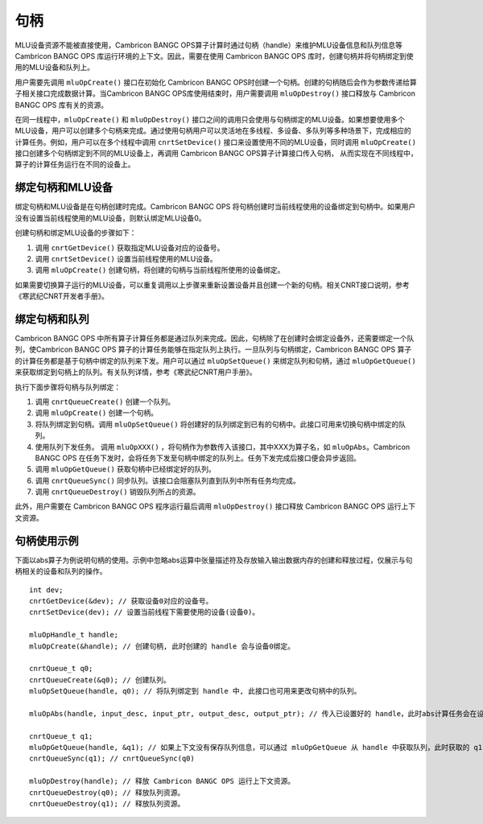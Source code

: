 .. _句柄:

句柄
=================

MLU设备资源不能被直接使用，Cambricon BANGC OPS算子计算时通过句柄（handle）来维护MLU设备信息和队列信息等Cambricon BANGC OPS 库运行环境的上下文。因此，需要在使用 Cambricon BANGC OPS 库时，创建句柄并将句柄绑定到使用的MLU设备和队列上。

用户需要先调用 ``mluOpCreate()`` 接口在初始化 Cambricon BANGC OPS时创建一个句柄。创建的句柄随后会作为参数传递给算子相关接口完成数据计算。当Cambricon BANGC OPS库使用结束时，用户需要调用 ``mluOpDestroy()`` 接口释放与 Cambricon BANGC OPS 库有关的资源。

在同一线程中，``mluOpCreate()`` 和 ``mluOpDestroy()`` 接口之间的调用只会使用与句柄绑定的MLU设备。如果想要使用多个MLU设备，用户可以创建多个句柄来完成。通过使用句柄用户可以灵活地在多线程、多设备、多队列等多种场景下，完成相应的计算任务。例如，用户可以在多个线程中调用 ``cnrtSetDevice()`` 接口来设置使用不同的MLU设备，同时调用 ``mluOpCreate()`` 接口创建多个句柄绑定到不同的MLU设备上，再调用 Cambricon BANGC OPS算子计算接口传入句柄， 从而实现在不同线程中，算子的计算任务运行在不同的设备上。

绑定句柄和MLU设备
-------------------

绑定句柄和MLU设备是在句柄创建时完成。Cambricon BANGC OPS 将句柄创建时当前线程使用的设备绑定到句柄中。如果用户没有设置当前线程使用的MLU设备，则默认绑定MLU设备0。

创建句柄和绑定MLU设备的步骤如下：

1. 调用 ``cnrtGetDevice()`` 获取指定MLU设备对应的设备号。
2. 调用 ``cnrtSetDevice()`` 设置当前线程使用的MLU设备。
3. 调用 ``mluOpCreate()`` 创建句柄，将创建的句柄与当前线程所使用的设备绑定。

如果需要切换算子运行的MLU设备，可以重复调用以上步骤来重新设置设备并且创建一个新的句柄。相关CNRT接口说明，参考《寒武纪CNRT开发者手册》。

绑定句柄和队列
----------------

Cambricon BANGC OPS 中所有算子计算任务都是通过队列来完成。因此，句柄除了在创建时会绑定设备外，还需要绑定一个队列，使Cambricon BANGC OPS 算子的计算任务能够在指定队列上执行。一旦队列与句柄绑定，Cambricon BANGC OPS 算子的计算任务都是基于句柄中绑定的队列来下发。用户可以通过 ``mluOpSetQueue()`` 来绑定队列和句柄，通过 ``mluOpGetQueue()`` 来获取绑定到句柄上的队列。有关队列详情，参考《寒武纪CNRT用户手册》。

执行下面步骤将句柄与队列绑定：

1. 调用 ``cnrtQueueCreate()`` 创建一个队列。

2. 调用 ``mluOpCreate()`` 创建一个句柄。

3. 将队列绑定到句柄。调用 ``mluOpSetQueue()`` 将创建好的队列绑定到已有的句柄中。此接口可用来切换句柄中绑定的队列。

4. 使用队列下发任务。 调用 ``mluOpXXX()`` ，将句柄作为参数传入该接口，其中XXX为算子名，如 ``mluOpAbs``。Cambricon BANGC OPS 在任务下发时，会将任务下发至句柄中绑定的队列上。任务下发完成后接口便会异步返回。

5. 调用 ``mluOpGetQueue()`` 获取句柄中已经绑定好的队列。

6. 调用 ``cnrtQueueSync()`` 同步队列。该接口会阻塞队列直到队列中所有任务均完成。

7. 调用 ``cnrtQueueDestroy()`` 销毁队列所占的资源。

此外，用户需要在 Cambricon BANGC OPS 程序运行最后调用 ``mluOpDestroy()`` 接口释放 Cambricon BANGC OPS 运行上下文资源。

句柄使用示例
-------------

下面以abs算子为例说明句柄的使用。示例中忽略abs运算中张量描述符及存放输入输出数据内存的创建和释放过程，仅展示与句柄相关的设备和队列的操作。

::

	int dev;
	cnrtGetDevice(&dev); // 获取设备0对应的设备号。
	cnrtSetDevice(dev); // 设置当前线程下需要使用的设备(设备0)。

	mluOpHandle_t handle;
	mluOpCreate(&handle); // 创建句柄, 此时创建的 handle 会与设备0绑定。

	cnrtQueue_t q0;
	cnrtQueueCreate(&q0); // 创建队列。
	mluOpSetQueue(handle, q0); // 将队列绑定到 handle 中, 此接口也可用来更改句柄中的队列。

	mluOpAbs(handle, input_desc, input_ptr, output_desc, output_ptr); // 传入已设置好的 handle，此时abs计算任务会在设备0上的 queue 0上运行。

	cnrtQueue_t q1;
	mluOpGetQueue(handle, &q1); // 如果上下文没有保存队列信息，可以通过 mluOpGetQueue 从 handle 中获取队列，此时获取的 q1 与 q0 相等。
	cnrtQueueSync(q1); // cnrtQueueSync(q0)
	
	mluOpDestroy(handle); // 释放 Cambricon BANGC OPS 运行上下文资源。
	cnrtQueueDestroy(q0); // 释放队列资源。
	cnrtQueueDestroy(q1); // 释放队列资源。


